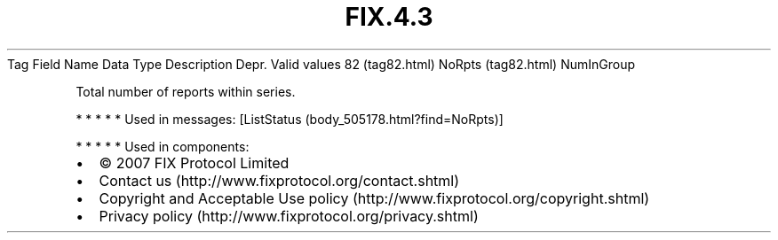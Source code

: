 .TH FIX.4.3 "" "" "Tag #82"
Tag
Field Name
Data Type
Description
Depr.
Valid values
82 (tag82.html)
NoRpts (tag82.html)
NumInGroup
.PP
Total number of reports within series.
.PP
   *   *   *   *   *
Used in messages:
[ListStatus (body_505178.html?find=NoRpts)]
.PP
   *   *   *   *   *
Used in components:

.PD 0
.P
.PD

.PP
.PP
.IP \[bu] 2
© 2007 FIX Protocol Limited
.IP \[bu] 2
Contact us (http://www.fixprotocol.org/contact.shtml)
.IP \[bu] 2
Copyright and Acceptable Use policy (http://www.fixprotocol.org/copyright.shtml)
.IP \[bu] 2
Privacy policy (http://www.fixprotocol.org/privacy.shtml)
